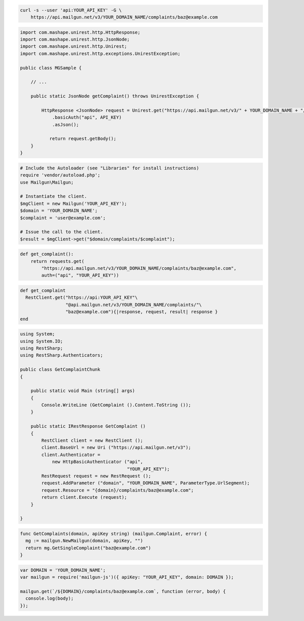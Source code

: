 
.. code-block:: bash

    curl -s --user 'api:YOUR_API_KEY' -G \
	https://api.mailgun.net/v3/YOUR_DOMAIN_NAME/complaints/baz@example.com

.. code-block:: java

 import com.mashape.unirest.http.HttpResponse;
 import com.mashape.unirest.http.JsonNode;
 import com.mashape.unirest.http.Unirest;
 import com.mashape.unirest.http.exceptions.UnirestException;
 
 public class MGSample {
 
     // ...
 
     public static JsonNode getComplaint() throws UnirestException {
 
         HttpResponse <JsonNode> request = Unirest.get("https://api.mailgun.net/v3/" + YOUR_DOMAIN_NAME + "/complaints/baz@example.com")
             .basicAuth("api", API_KEY)
             .asJson();
 
 	    return request.getBody();
     }
 }

.. code-block:: php

  # Include the Autoloader (see "Libraries" for install instructions)
  require 'vendor/autoload.php';
  use Mailgun\Mailgun;

  # Instantiate the client.
  $mgClient = new Mailgun('YOUR_API_KEY');
  $domain = 'YOUR_DOMAIN_NAME';
  $complaint = 'user@example.com';

  # Issue the call to the client.
  $result = $mgClient->get("$domain/complaints/$complaint");

.. code-block:: py

 def get_complaint():
     return requests.get(
         "https://api.mailgun.net/v3/YOUR_DOMAIN_NAME/complaints/baz@example.com",
         auth=("api", "YOUR_API_KEY"))

.. code-block:: rb

 def get_complaint
   RestClient.get("https://api:YOUR_API_KEY"\
                  "@api.mailgun.net/v3/YOUR_DOMAIN_NAME/complaints/"\
                  "baz@example.com"){|response, request, result| response }
 end

.. code-block:: csharp

 using System;
 using System.IO;
 using RestSharp;
 using RestSharp.Authenticators;

 public class GetComplaintChunk
 {

     public static void Main (string[] args)
     {
         Console.WriteLine (GetComplaint ().Content.ToString ());
     }

     public static IRestResponse GetComplaint ()
     {
         RestClient client = new RestClient ();
         client.BaseUrl = new Uri ("https://api.mailgun.net/v3");
         client.Authenticator =
             new HttpBasicAuthenticator ("api",
                                         "YOUR_API_KEY");
         RestRequest request = new RestRequest ();
         request.AddParameter ("domain", "YOUR_DOMAIN_NAME", ParameterType.UrlSegment);
         request.Resource = "{domain}/complaints/baz@example.com";
         return client.Execute (request);
     }

 }

.. code-block:: go

 func GetComplaints(domain, apiKey string) (mailgun.Complaint, error) {
   mg := mailgun.NewMailgun(domain, apiKey, "")
   return mg.GetSingleComplaint("baz@example.com")
 }

.. code-block:: js

 var DOMAIN = 'YOUR_DOMAIN_NAME';
 var mailgun = require('mailgun-js')({ apiKey: "YOUR_API_KEY", domain: DOMAIN });

 mailgun.get(`/${DOMAIN}/complaints/baz@example.com`, function (error, body) {
   console.log(body);
 });

